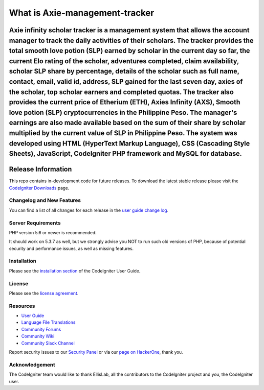 ###################
What is Axie-management-tracker
###################

Axie infinity scholar tracker is a management system that allows the account manager to track the daily activities of their scholars. The tracker provides the total smooth love potion (SLP) earned by scholar in the current day so far, the current Elo rating of the scholar, adventures completed, claim availability, scholar SLP share by percentage, details of the scholar such as full name, contact, email, valid id, address, SLP gained for the last seven day, axies of the scholar, top scholar earners and completed quotas. The tracker also provides the current price of Etherium (ETH), Axies Infinity (AXS), Smooth love potion (SLP) cryptocurrencies in the Philippine Peso. The manager's earnings are also made available based on the sum of their share by scholar multiplied by the current value of SLP in Philippine Peso. The system was developed using HTML (HyperText Markup Language), CSS (Cascading Style Sheets), JavaScript, CodeIgniter PHP framework and MySQL for database.
*******************
Release Information
*******************

This repo contains in-development code for future releases. To download the
latest stable release please visit the `CodeIgniter Downloads
<https://codeigniter.com/download>`_ page.

**************************
Changelog and New Features
**************************

You can find a list of all changes for each release in the `user
guide change log <https://github.com/bcit-ci/CodeIgniter/blob/develop/user_guide_src/source/changelog.rst>`_.

*******************
Server Requirements
*******************

PHP version 5.6 or newer is recommended.

It should work on 5.3.7 as well, but we strongly advise you NOT to run
such old versions of PHP, because of potential security and performance
issues, as well as missing features.

************
Installation
************

Please see the `installation section <https://codeigniter.com/user_guide/installation/index.html>`_
of the CodeIgniter User Guide.

*******
License
*******

Please see the `license
agreement <https://github.com/bcit-ci/CodeIgniter/blob/develop/user_guide_src/source/license.rst>`_.

*********
Resources
*********

-  `User Guide <https://codeigniter.com/docs>`_
-  `Language File Translations <https://github.com/bcit-ci/codeigniter3-translations>`_
-  `Community Forums <http://forum.codeigniter.com/>`_
-  `Community Wiki <https://github.com/bcit-ci/CodeIgniter/wiki>`_
-  `Community Slack Channel <https://codeigniterchat.slack.com>`_

Report security issues to our `Security Panel <mailto:security@codeigniter.com>`_
or via our `page on HackerOne <https://hackerone.com/codeigniter>`_, thank you.

***************
Acknowledgement
***************

The CodeIgniter team would like to thank EllisLab, all the
contributors to the CodeIgniter project and you, the CodeIgniter user.
